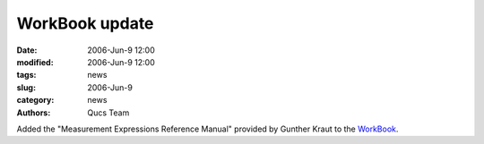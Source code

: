 WorkBook update
###############

:date: 2006-Jun-9 12:00
:modified: 2006-Jun-9 12:00
:tags: news
:slug: 2006-Jun-9
:category: news
:authors: Qucs Team

Added the "Measurement Expressions Reference Manual" provided by Gunther Kraut to the WorkBook_.

.. _WorkBook: docs.html
